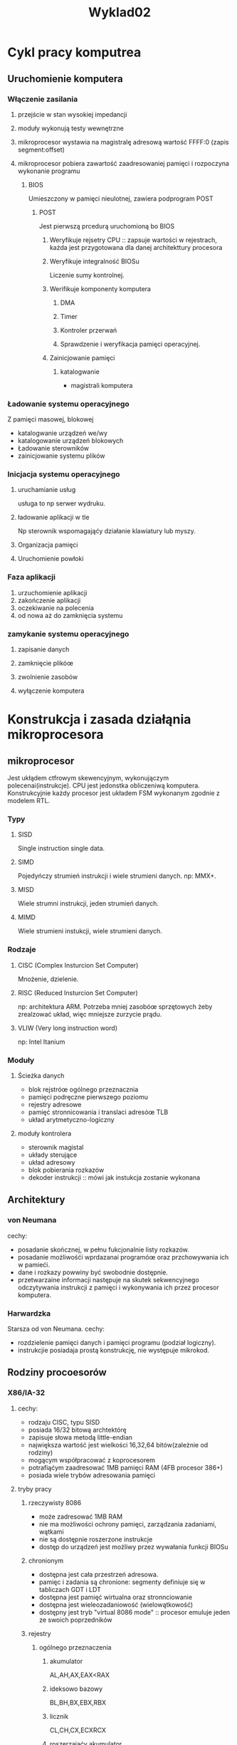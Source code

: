#+title: Wyklad02
* Cykl pracy komputrea
** Uruchomienie komputera
*** Włączenie zasilania
**** przejście w stan wysokiej impedancji
**** moduły wykonują testy wewnętrzne
**** mikroprocesor wystawia na magistralę adresową wartość FFFF:0 (zapis segment:offset)
**** mikroprocesor pobiera zawartość zaadresowaniej pamięci i rozpoczyna wykonanie programu
***** BIOS
Umieszczony w pamięci nieulotnej, zawiera podprogram POST
****** POST
Jest pierwszą prcedurą uruchomioną bo BIOS
******* Weryfikuje rejsetry CPU :: zapsuje wartości w rejestrach, każda jest przygotowana dla danej architekttury procesora
******* Weryfikuje integralność BIOSu
Liczenie sumy kontrolnej.
******* Werifikuje komponenty komputera
******** DMA
******** Timer
******** Kontroler przerwań
******** Sprawdzenie i weryfikacja pamięci operacyjnej.
******* Zainicjowanie pamięci
******** katalogwanie
- magistrali komputera
*** Ładowanie systemu operacyjnego
Z pamięci masowej, blokowej
- katalogwanie urządzeń we/wy
- katalogowanie urządzeń blokowych
- Ładowanie sterowników
- zainicjowanie systemu plików
*** Inicjacja systemu operacyjnego
**** uruchamianie usług
usługa to np serwer wydruku.
**** ładowanie aplikacji w tle
Np sterownik wspomagająćy działanie klawiatury lub myszy.
**** Organizacja pamięci
**** Uruchomienie powłoki
*** Faza aplikacji
1) urzuchomienie aplikacji
2) zakończenie aplikacji
3) oczekiwanie na polecenia
4) od nowa aż do zamknięcia systemu
*** zamykanie systemu operacyjnego
**** zapisanie danych
**** zamknięcie plikóœ
**** zwolnienie zasobów
**** wyłączenie komputera
* Konstrukcja i zasada działąnia mikroprocesora
** mikroprocesor
Jest ukłądem ctfrowym skewencyjnym, wykonujączym polecenai(instrukcje). CPU jest jedonstka obliczeniwą komputera.
Konstrukcyjnie każdy procesor jest układem FSM wykonanym zgodnie z modelem RTL.
*** Typy
**** SISD
Single instruction single data.
**** SIMD
Pojedyńczy strumień instrukcji i wiele strumieni danych.
np: MMX+.
**** MISD
Wiele strumni instrukcji, jeden strumień danych.
**** MIMD
Wiele strumieni instukcji, wiele strumieni danych.
*** Rodzaje
**** CISC (Complex Insturcion Set Computer)
Mnożenie, dzielenie.
**** RISC (Reduced Insturcion Set Computer)
np: architektura ARM.
Potrzeba mniej zasobóœ sprzętowych żeby zrealzować układ, więc mniejsze zurzycie prądu.
**** VLIW (Very long instruction word)
np: Intel Itanium
*** Moduły
**** Ścieżka danych
- blok rejstróœ ogólnego przeznacznia
- pamięci podręczne pierwszego poziomu
- rejestry adresowe
- pamięć stronnicowania i translaci adresóœ TLB
- układ arytmetyczno-logiczny
**** moduły kontrolera
- sterownik magistal
- układy sterujące
- układ adresowy
- blok pobierania rozkazów
- dekoder instrukcji :: mówi jak instukcja zostanie wykonana


** Architektury
*** von Neumana
cechy:
- posadanie skończnej, w pełnu fukcjonalnie listy rozkazów.
- posadanie możliwośći wprdazanai programóœ oraz przchowywania ich w pamieći.
- dane i rozkazy powwiny być swobodnie dostępnie.
- przetwarzaine informacji następuje na skutek sekwencyjnego odczytywania instrukcji z pamięci i wykonywania ich przez procesor komputera.
*** Harwardzka
Starsza od von Neumana.
cechy:
- rozdzielenie pamięci danych i pamięci programu (podział logiczny).
- instrukcjie posiadaja prostą konstrukcję, nie występuje mikrokod.
** Rodziny procoesorów
*** X86/IA-32
**** cechy:
- rodzaju CISC, typu SISD
- posiada 16/32 bitową archtektórę
- zapisuje słowa metodą little-endian
- największa wartość jest wielkości 16,32,64 bitów(zależnie od rodziny)
- mogącym współpracować z koprocesorem
- potrafiąćym zaadresować 1MB pamięci RAM (4FB procesor 386+)
- posiada wiele trybów adresowania pamięci
**** tryby pracy
***** rzeczywisty 8086
- może zadresować 1MB RAM
- nie ma możliwości ochrony pamięci, zarządzania zadaniami, wątkami
- nie są dostępnie roszerzone instrukcje
- dostęp do urządzeń jest możliwy przez wywałania funkcji BIOSu
***** chronionym
- dostępna jest cała przestrzeń adresowa.
- pamięc i zadania są chronione: segmenty definiuje się w tabliczach GDT i LDT
- dostępna jest pamięć wirtualna oraz stronnciowanie
- dostępna jest wieleozadaniowość (wielowątkowość)
- dostępny jest tryb "virtual 8086 mode" :: procesor emuluje jeden ze swoich poprzedników
***** rejestry
****** ogólnego przeznaczenia
******* akumulator
AL,AH,AX,EAX<RAX
******* ideksowo bazowy
BL,BH,BX,EBX,RBX
******* licznik
CL,CH,CX,ECXRCX
******* roszerzająćy akumulator
DL,DH,DX
******* indeks źródła SI,ESI,RSI
******* ideks przeznaczenia
DI,EDI,RDI
******* wskaźnik stosu
SP,ESP,RSP
******* bazowy stosu (ramki stosu)
BP,EBP,RBP
******* licznika programu
IP,EIP,RIP
****** segmentowe
- programu CS
- stosu SS
- danych DS,ES,FS,GS
****** stanu (flags)
****** kontrolne (Crx)
****** debuggera
**** zarządzanie panięcią
***** tryby adresowania
- natychmiastowe
- rejestrowe
- bezpośrednie
- pośrednie
- bazowe
- indeksowe
- bazowo-ideksowe
***** mechanizym ochrony
Typu sektor:przemieszczenie bazujące na deskryptorach segmentóœ globlanych GDT i lokalnych LDT.
***** obsługa stronicowania
wykorzystuje tablicę TLB do odwzorwania nieciągłego obszaru pamięci fizycznej w ciągłe obszary pamięci logicznej (segmentów).
***** pamięć wirtualna
pozwala na wymianę stron pamięci RAM z pamięcią masowoą w trakcie odwołania do segmentów pamięci.
*** IA-64
Zostałą apracowana przez firmy intel oraz Hewlett-Packard.
**** cechy:
- rodzaju CISC/RISC typu MIMD (SIMD)
- posadającym 128 rejestrów ogólnego przeznaczenia (16 typu integer, 96 do dyspozycji aplikacji (alokowalnych))
- super-skalarny
- posiada zaawansowany mechanizm potokowy.
- posiada możliwość wykonania instrukcji w innej kolejności (out-of-order execution)
- posiada mechanizm spekulatywnego wykonywania rozkazów
- potrafi wyknać 12 instrukcji w jednym cyklu zegara (Itanium 9500 series)
- posiada zaawansowane mechanizmy wirtualizacji
- wyknującym instrukcje w trybie warunkowym
**** EPIC / VLIW
Archiitektura IA-64 jest odmianą modelu EPIC ()ang. Explicitly Paraller Instruction Computing), będącego rodzajem modelu MIMD.
***** cechy:
- zazwyczaj są rodzaju RISC lub o podobnym modelu oblcizeniowym
- wielordzeniwoość
*** ARM
RISK
